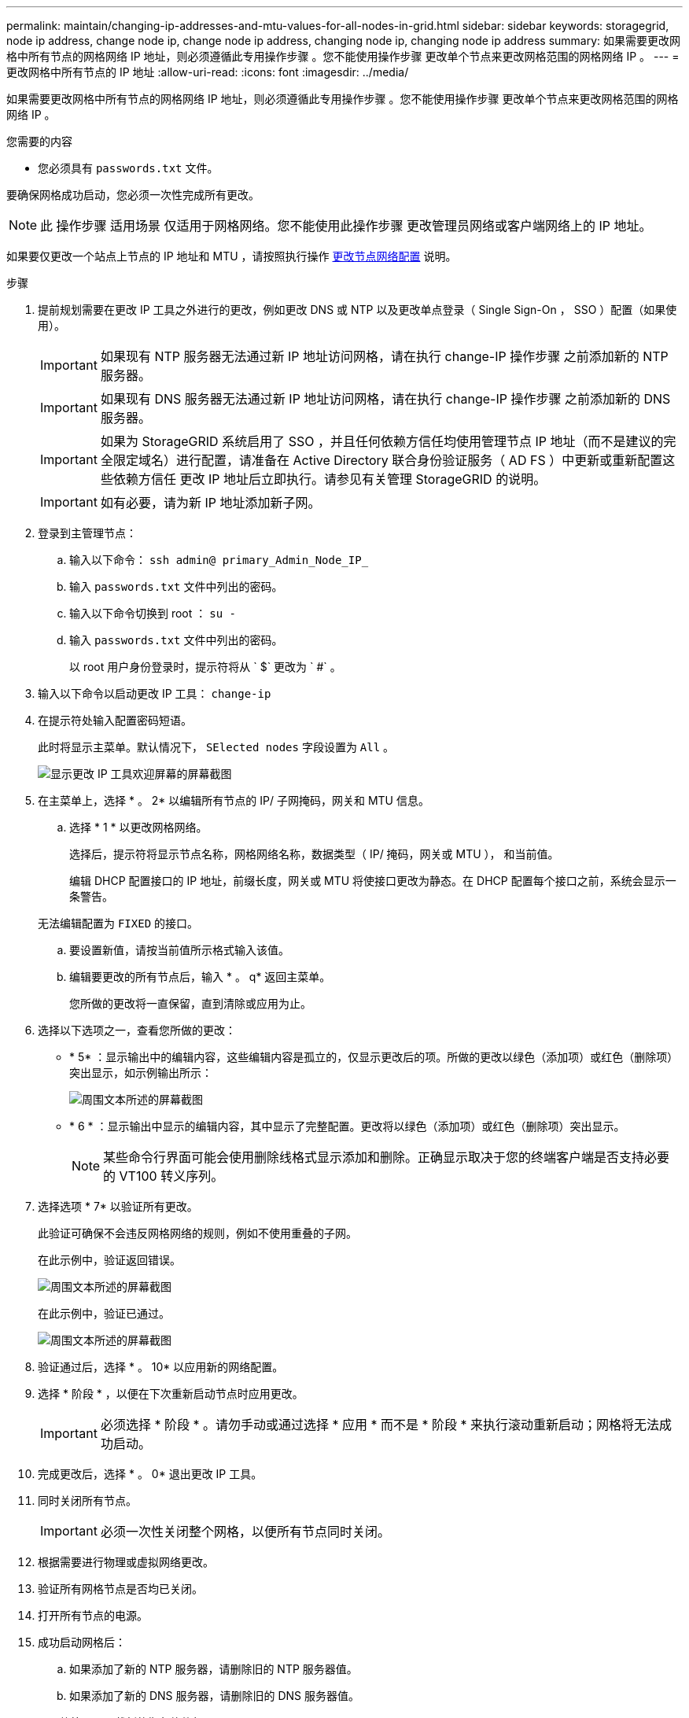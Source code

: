 ---
permalink: maintain/changing-ip-addresses-and-mtu-values-for-all-nodes-in-grid.html 
sidebar: sidebar 
keywords: storagegrid, node ip address, change node ip, change node ip address, changing node ip, changing node ip address 
summary: 如果需要更改网格中所有节点的网格网络 IP 地址，则必须遵循此专用操作步骤 。您不能使用操作步骤 更改单个节点来更改网格范围的网格网络 IP 。 
---
= 更改网格中所有节点的 IP 地址
:allow-uri-read: 
:icons: font
:imagesdir: ../media/


[role="lead"]
如果需要更改网格中所有节点的网格网络 IP 地址，则必须遵循此专用操作步骤 。您不能使用操作步骤 更改单个节点来更改网格范围的网格网络 IP 。

.您需要的内容
* 您必须具有 `passwords.txt` 文件。


要确保网格成功启动，您必须一次性完成所有更改。


NOTE: 此 操作步骤 适用场景 仅适用于网格网络。您不能使用此操作步骤 更改管理员网络或客户端网络上的 IP 地址。

如果要仅更改一个站点上节点的 IP 地址和 MTU ，请按照执行操作 xref:changing-nodes-network-configuration.adoc[更改节点网络配置] 说明。

.步骤
. 提前规划需要在更改 IP 工具之外进行的更改，例如更改 DNS 或 NTP 以及更改单点登录（ Single Sign-On ， SSO ）配置（如果使用）。
+

IMPORTANT: 如果现有 NTP 服务器无法通过新 IP 地址访问网格，请在执行 change-IP 操作步骤 之前添加新的 NTP 服务器。

+

IMPORTANT: 如果现有 DNS 服务器无法通过新 IP 地址访问网格，请在执行 change-IP 操作步骤 之前添加新的 DNS 服务器。

+

IMPORTANT: 如果为 StorageGRID 系统启用了 SSO ，并且任何依赖方信任均使用管理节点 IP 地址（而不是建议的完全限定域名）进行配置，请准备在 Active Directory 联合身份验证服务（ AD FS ）中更新或重新配置这些依赖方信任 更改 IP 地址后立即执行。请参见有关管理 StorageGRID 的说明。

+

IMPORTANT: 如有必要，请为新 IP 地址添加新子网。

. 登录到主管理节点：
+
.. 输入以下命令： `ssh admin@ primary_Admin_Node_IP_`
.. 输入 `passwords.txt` 文件中列出的密码。
.. 输入以下命令切换到 root ： `su -`
.. 输入 `passwords.txt` 文件中列出的密码。
+
以 root 用户身份登录时，提示符将从 ` $` 更改为 ` #` 。



. 输入以下命令以启动更改 IP 工具： `change-ip`
. 在提示符处输入配置密码短语。
+
此时将显示主菜单。默认情况下， `SElected nodes` 字段设置为 `All` 。

+
image::../media/change_ip_tool_main_menu.png[显示更改 IP 工具欢迎屏幕的屏幕截图]

. 在主菜单上，选择 * 。 2* 以编辑所有节点的 IP/ 子网掩码，网关和 MTU 信息。
+
.. 选择 * 1 * 以更改网格网络。
+
选择后，提示符将显示节点名称，网格网络名称，数据类型（ IP/ 掩码，网关或 MTU ）， 和当前值。

+
编辑 DHCP 配置接口的 IP 地址，前缀长度，网关或 MTU 将使接口更改为静态。在 DHCP 配置每个接口之前，系统会显示一条警告。

+
无法编辑配置为 `FIXED` 的接口。

.. 要设置新值，请按当前值所示格式输入该值。
.. 编辑要更改的所有节点后，输入 * 。 q* 返回主菜单。
+
您所做的更改将一直保留，直到清除或应用为止。



. 选择以下选项之一，查看您所做的更改：
+
** * 5* ：显示输出中的编辑内容，这些编辑内容是孤立的，仅显示更改后的项。所做的更改以绿色（添加项）或红色（删除项）突出显示，如示例输出所示：
+
image::../media/change_ip_tool_edit_ip_mask_sample_output.png[周围文本所述的屏幕截图]

** * 6 * ：显示输出中显示的编辑内容，其中显示了完整配置。更改将以绿色（添加项）或红色（删除项）突出显示。
+

NOTE: 某些命令行界面可能会使用删除线格式显示添加和删除。正确显示取决于您的终端客户端是否支持必要的 VT100 转义序列。





. 选择选项 * 7* 以验证所有更改。
+
此验证可确保不会违反网格网络的规则，例如不使用重叠的子网。

+
在此示例中，验证返回错误。

+
image::../media/change_ip_tool_validate_sample_error_messages.gif[周围文本所述的屏幕截图]

+
在此示例中，验证已通过。

+
image::../media/change_ip_tool_validate_sample_passed_messages.gif[周围文本所述的屏幕截图]

. 验证通过后，选择 * 。 10* 以应用新的网络配置。
. 选择 * 阶段 * ，以便在下次重新启动节点时应用更改。
+

IMPORTANT: 必须选择 * 阶段 * 。请勿手动或通过选择 * 应用 * 而不是 * 阶段 * 来执行滚动重新启动；网格将无法成功启动。

. 完成更改后，选择 * 。 0* 退出更改 IP 工具。
. 同时关闭所有节点。
+

IMPORTANT: 必须一次性关闭整个网格，以便所有节点同时关闭。

. 根据需要进行物理或虚拟网络更改。
. 验证所有网格节点是否均已关闭。
. 打开所有节点的电源。
. 成功启动网格后：
+
.. 如果添加了新的 NTP 服务器，请删除旧的 NTP 服务器值。
.. 如果添加了新的 DNS 服务器，请删除旧的 DNS 服务器值。


. 从网格管理器下载新的恢复软件包。
+
.. 选择 * 维护 * > * 系统 * > * 恢复软件包 * 。
.. 输入配置密码短语。




.相关信息
xref:../admin/index.adoc[管理 StorageGRID]

xref:adding-to-or-changing-subnet-lists-on-grid-network.adoc[在网格网络上添加或更改子网列表]

xref:shutting-down-grid-node.adoc[关闭网格节点]
